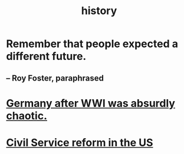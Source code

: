 :PROPERTIES:
:ID:       d192f9f7-ec93-4c00-984d-b7e332b56ac0
:END:
#+title: history
* Remember that people expected a different future.
** -- Roy Foster, paraphrased
* [[id:839cbd7c-ef14-4bda-bae0-aabdcf8bb32f][Germany after WWI was absurdly chaotic.]]
* [[id:34fb2b82-ed80-44cf-b305-4f7b5b0e846b][Civil Service reform in the US]]

